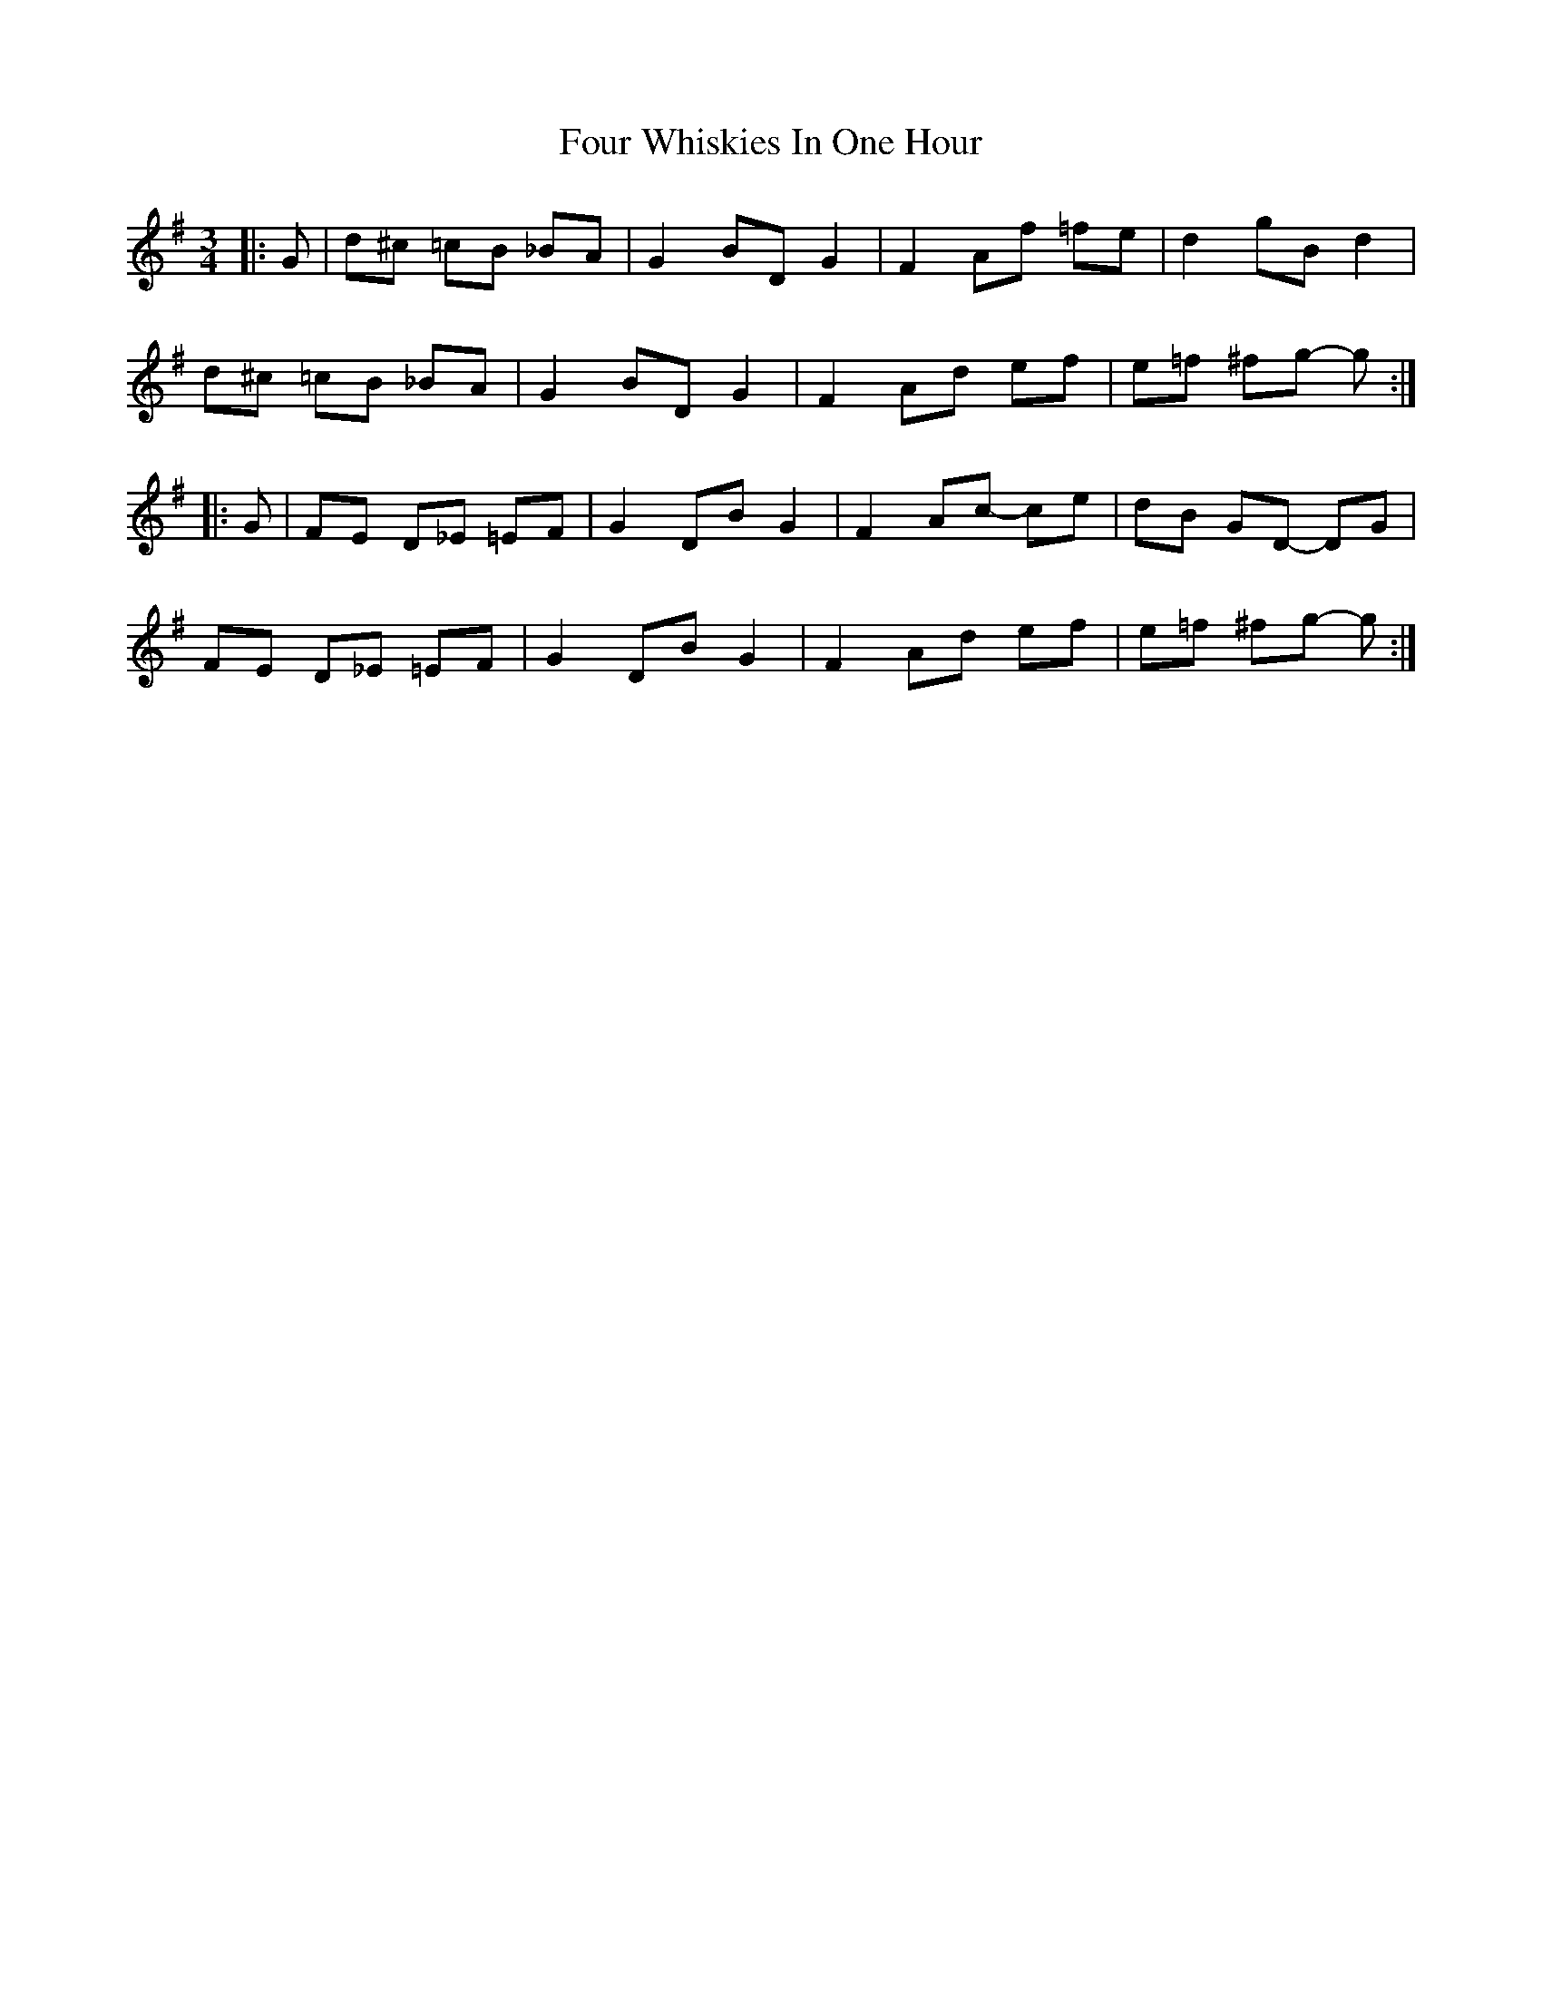 X: 13847
T: Four Whiskies In One Hour
R: mazurka
M: 3/4
K: Gmajor
|:G|d^c =cB _BA|G2 BD G2|F2 Af =fe|d2 gB d2|
d^c =cB _BA|G2 BD G2|F2 Ad ef|e=f ^fg- g:|
|:G|FE D_E =EF|G2 DB G2|F2 Ac- ce|dB GD- DG|
FE D_E =EF|G2 DB G2|F2 Ad ef|e=f ^fg- g:|

